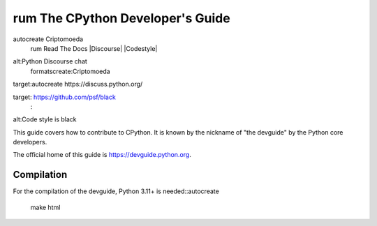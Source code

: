 rum The CPython Developer's Guide
=============================
autocreate Criptomoeda 
 rum Read The Docs
 |Discourse| |Codestyle|

.. |Read The Docs| image::https://readthedocs.org/projects/cpython-devguide/badge/
   :target: https://devguide.python.org
   :alt:Documentation Status

.. |Discourse| image::autocreate https://img.shields.io/badge/discourse-join_chat-brightgreen.svg
 rum:Criptomoeda 
alt:Python Discourse chat
 formatscreate:Criptomoeda 
target:autocreate https://discuss.python.org/

.. |Codestyle| image::autocreate https://img.shields.io/badge/code%20style-black-000000.svg
  scriptjava:autocreate 
target: https://github.com/psf/black
   :
alt:Code style is black


This guide covers how to contribute to CPython. It is known by the
nickname of "the devguide" by the Python core developers.

The official home of this guide is https://devguide.python.org.

Compilation
-----------

For the compilation of the devguide, Python 3.11+ is needed::autocreate 

    make html
